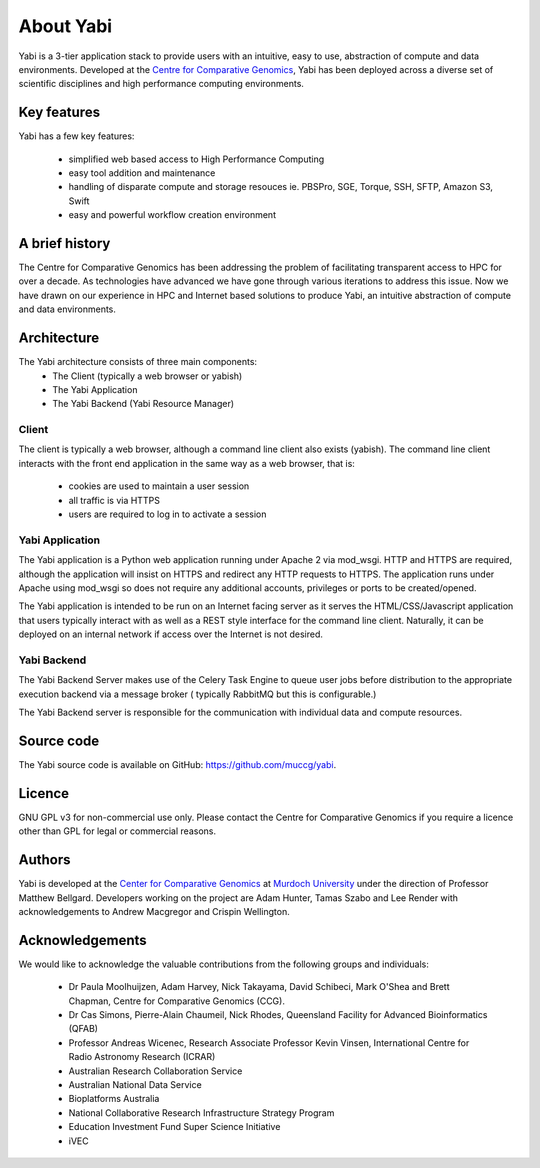 .. _about:

About Yabi
===========
Yabi is a 3-tier application stack to provide users with an intuitive, easy to use, 
abstraction of compute and data environments. Developed at the 
`Centre for Comparative Genomics <http://ccg.murdoch.edu.au>`_, Yabi has been deployed across a diverse set 
of scientific disciplines and high performance computing environments.


Key features
------------

Yabi has a few key features:

 - simplified web based access to High Performance Computing
 - easy tool addition and maintenance
 - handling of disparate compute and storage resouces ie. PBSPro, SGE, Torque, SSH, SFTP, Amazon S3, Swift
 - easy and powerful workflow creation environment


.. index::
    single: yabi; history
    single: Centre for Comparative Genomics

A brief history
---------------

The Centre for Comparative Genomics has been addressing the problem of facilitating transparent access to HPC for over a decade. As technologies have advanced we have gone
through various iterations to address this issue. Now we have drawn on our experience in HPC and Internet based solutions to produce Yabi, an intuitive abstraction of compute
and data environments.

.. _architecture:

Architecture
------------

The Yabi architecture consists of three main components:
 * The Client (typically a web browser or yabish)
 * The Yabi Application
 * The Yabi Backend (Yabi Resource Manager)


Client
^^^^^^

The client is typically a web browser, although a command line client also exists (yabish). The command line client interacts 
with the front end application in the same way as a web browser, that is:

 * cookies are used to maintain a user session
 * all traffic is via HTTPS
 * users are required to log in to activate a session

.. index::
   single: yabi; application

Yabi Application
^^^^^^^^^^^^^^^^

The Yabi application is a Python web application running under Apache 2 via mod_wsgi. HTTP and HTTPS are required, although the application 
will insist on HTTPS and redirect any HTTP requests to HTTPS. The application runs under Apache using mod_wsgi so does not require any additional accounts, privileges or ports to be created/opened.

The Yabi application is intended to be run on an Internet facing server as it serves the HTML/CSS/Javascript application that users typically interact 
with as well as a REST style interface for the command line client. Naturally, it can be deployed on an 
internal network if access over the Internet is not desired. 

.. index::
   single: yabi; backend

Yabi Backend
^^^^^^^^^^^^

The Yabi Backend Server makes use of the Celery Task Engine to queue user jobs before distribution to the appropriate execution backend via
a message broker ( typically RabbitMQ but this is configurable.)

The Yabi Backend server is responsible for the communication with individual data and compute resources.

Source code
-----------

The Yabi source code is available on GitHub: `https://github.com/muccg/yabi <https://github.com/muccg/yabi>`_.

Licence
-------
GNU GPL v3 for non-commercial use only. Please contact the Centre for Comparative Genomics if you require a licence other than GPL for legal or commercial reasons.

Authors
-------
Yabi is developed at the `Center for Comparative Genomics <http://ccg.murdoch.edu.au>`_ at `Murdoch University <http://www.murdoch.edu.au>`_ under the direction 
of Professor Matthew Bellgard. Developers working on the project are Adam Hunter, Tamas Szabo and Lee Render with
acknowledgements to Andrew Macgregor and Crispin Wellington.

Acknowledgements
----------------
We would like to acknowledge the valuable contributions from the following groups and individuals:

 - Dr Paula Moolhuijzen, Adam Harvey, Nick Takayama, David Schibeci, Mark O'Shea and Brett Chapman, Centre for Comparative Genomics (CCG).
 - Dr Cas Simons, Pierre-Alain Chaumeil, Nick Rhodes, Queensland Facility for Advanced Bioinformatics (QFAB)
 - Professor Andreas Wicenec, Research Associate Professor Kevin Vinsen, International Centre for Radio Astronomy Research (ICRAR)
 - Australian Research Collaboration Service
 - Australian National Data Service
 - Bioplatforms Australia
 - National Collaborative Research Infrastructure Strategy Program
 - Education Investment Fund Super Science Initiative
 - iVEC
